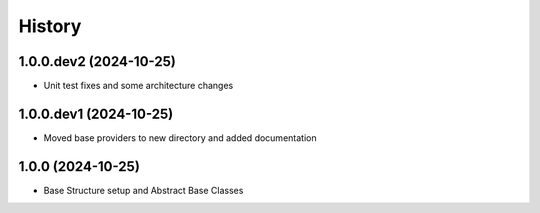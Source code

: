.. :changelog:

History
---------------------
1.0.0.dev2 (2024-10-25)
+++++++++++++++
* Unit test fixes and some architecture changes

1.0.0.dev1 (2024-10-25)
+++++++++++++++
* Moved base providers to new directory and added documentation

1.0.0 (2024-10-25)
+++++++++++++++
* Base Structure setup and Abstract Base Classes
